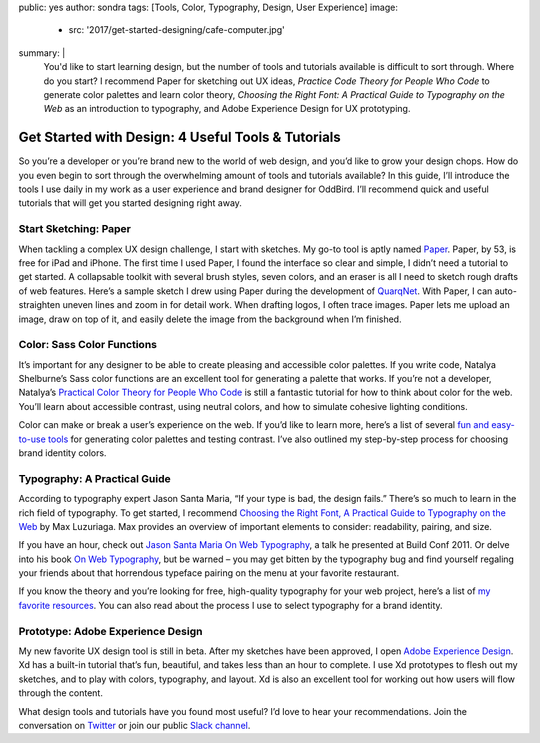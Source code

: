 public: yes
author: sondra
tags: [Tools, Color, Typography, Design, User Experience]
image:
  - src: '2017/get-started-designing/cafe-computer.jpg'
summary: |
  You'd like to start learning design, but the number of tools and tutorials
  available is difficult to sort through. Where do you start? I recommend Paper
  for sketching out UX ideas, *Practice Code Theory for People Who Code* to
  generate color palettes and learn color theory, *Choosing the Right Font: A
  Practical Guide to Typography on the Web* as an introduction to typography,
  and Adobe Experience Design for UX prototyping.


Get Started with Design: 4 Useful Tools & Tutorials
===================================================

So you’re a developer or you’re brand new to the world of web design, and you’d
like to grow your design chops. How do you even begin to sort through the
overwhelming amount of tools and tutorials available? In this guide, I’ll
introduce the tools I use daily in my work as a user experience and brand
designer for OddBird. I’ll recommend quick and useful tutorials that will get
you started designing right away.


Start Sketching: Paper
~~~~~~~~~~~~~~~~~~~~~~

When tackling a complex UX design challenge, I start with sketches. My go-to
tool is aptly named `Paper`_. Paper, by 53, is free for iPad and iPhone. The
first time I used Paper, I found the interface so clear and simple, I didn’t
need a tutorial to get started. A collapsable toolkit with several brush
styles, seven colors, and an eraser is all I need to sketch rough drafts of web
features. Here’s a sample sketch I drew using Paper during the development of
`QuarqNet`_. With Paper, I can auto-straighten uneven lines and zoom in for
detail work. When drafting logos, I often trace images. Paper lets me upload an
image, draw on top of it, and easily delete the image from the background when
I’m finished.

.. _Paper: https://www.fiftythree.com/
.. _QuarqNet: https://www.quarqnet.com/


Color: Sass Color Functions
~~~~~~~~~~~~~~~~~~~~~~~~~~~

It’s important for any designer to be able to create pleasing and accessible
color palettes. If you write code, Natalya Shelburne’s Sass color functions are
an excellent tool for generating a palette that works. If you’re not a
developer, Natalya’s `Practical Color Theory for People Who Code`_ is still a
fantastic tutorial for how to think about color for the web. You’ll learn about
accessible contrast, using neutral colors, and how to simulate cohesive
lighting conditions.

Color can make or break a user’s experience on the web. If you’d like to learn
more, here’s a list of several `fun and easy-to-use tools`_ for generating
color palettes and testing contrast. I’ve also outlined my step-by-step process
for choosing brand identity colors.

.. _Practical Color Theory for People Who Code: http://tallys.github.io/color-theory/
.. _fun and easy-to-use tools: /2017/1/16/color/


Typography: A Practical Guide
~~~~~~~~~~~~~~~~~~~~~~~~~~~~~

According to typography expert Jason Santa Maria, “If your type is bad, the
design fails.” There’s so much to learn in the rich field of typography. To get
started, I recommend `Choosing the Right Font, A Practical Guide to Typography
on the Web`_ by Max Luzuriaga. Max provides an overview of important elements
to consider: readability, pairing, and size.

If you have an hour, check out `Jason Santa Maria On Web Typography`_, a talk
he presented at Build Conf 2011. Or delve into his book `On Web Typography`_,
but be warned – you may get bitten by the typography bug and find yourself
regaling your friends about that horrendous typeface pairing on the menu at
your favorite restaurant.

If you know the theory and you’re looking for free, high-quality typography for
your web project, here’s a list of `my favorite resources`_. You can also read
about the process I use to select typography for a brand identity.

.. _Choosing the Right Font, A Practical Guide to Typography on the Web: https://webdesign.tutsplus.com/articles/choosing-the-right-font-a-practical-guide-to-typography-on-the-web--webdesign-15
.. _Jason Santa Maria On Web Typography: https://www.youtube.com/watch?v=ipbbbMsvTEI
.. _On Web Typography: https://abookapart.com/products/on-web-typography
.. _my favorite resources: /2017/1/11/typography/


Prototype: Adobe Experience Design
~~~~~~~~~~~~~~~~~~~~~~~~~~~~~~~~~~

My new favorite UX design tool is still in beta. After my sketches have been
approved, I open `Adobe Experience Design`_. Xd has a built-in tutorial that’s
fun, beautiful, and takes less than an hour to complete. I use Xd prototypes to
flesh out my sketches, and to play with colors, typography, and layout. Xd is
also an excellent tool for working out how users will flow through the content.

.. _Adobe Experience Design: https://helpx.adobe.com/experience-design/how-to/xd-ui-ux-design.html

What design tools and tutorials have you found most useful? I’d love to hear
your recommendations. Join the conversation on `Twitter`_ or join our public
`Slack channel`_.

.. _Twitter: https://twitter.com/oddbird
.. _Slack Channel: http://friends.oddbird.net/
